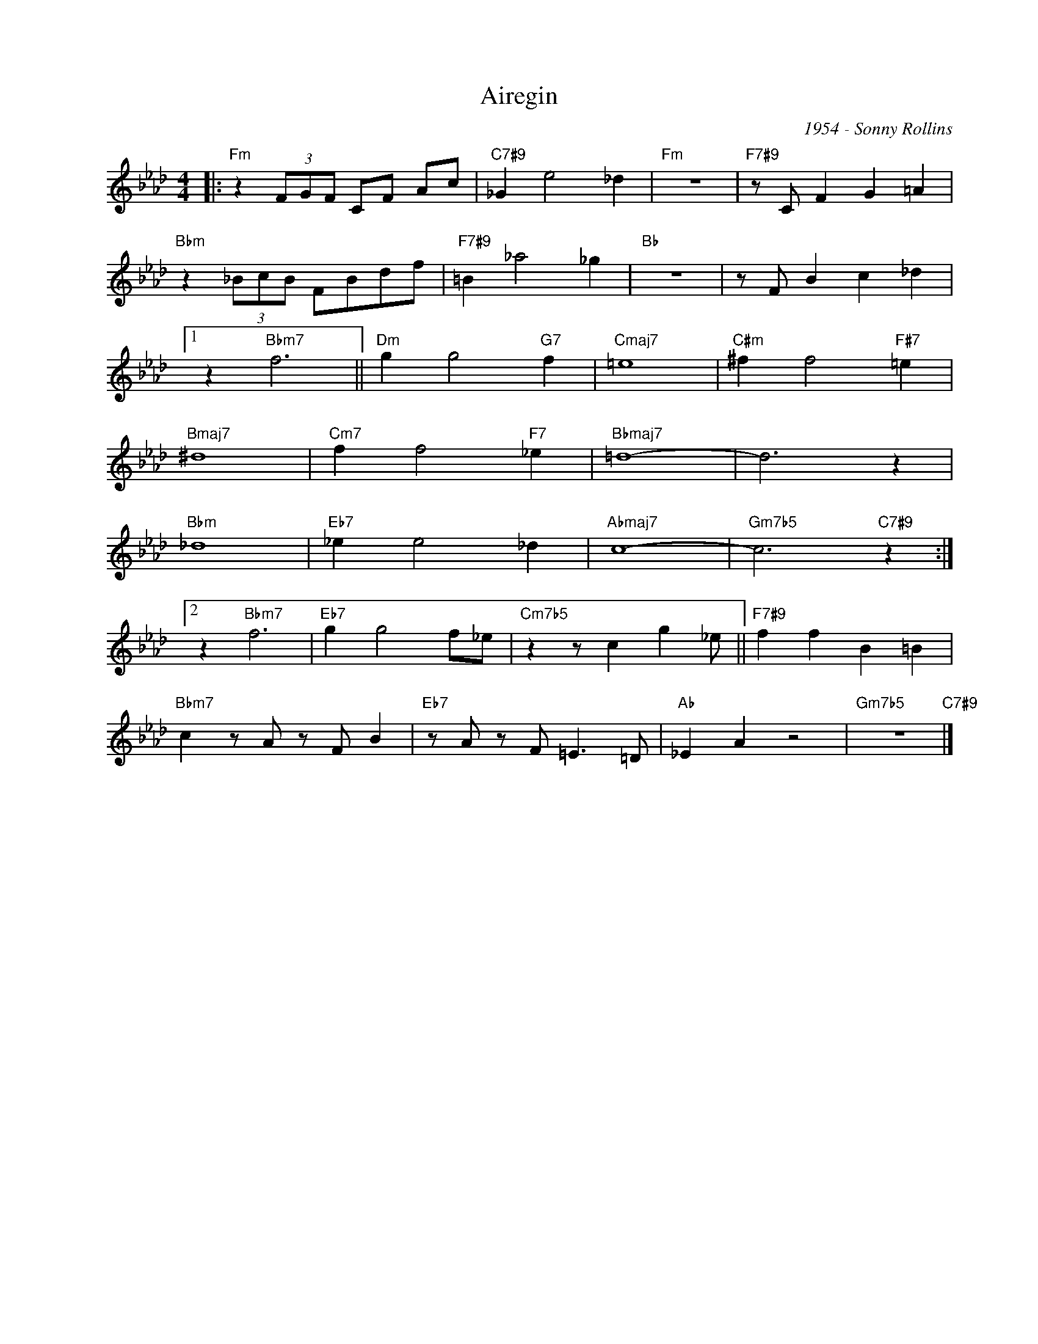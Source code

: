 X:1
T:Airegin
C:1954 - Sonny Rollins
Z:Copyright Â© www.realbook.site
L:1/4
M:4/4
I:linebreak $
K:Ab
V:1 treble nm=" " snm=" "
V:1
|:"Fm" z (3F/G/F/ C/F/ A/c/ |"C7#9" _G e2 _d |"Fm" z4 |"F7#9" z/ C/ F G =A |$ %4
"Bbm" z (3_B/c/B/ F/B/d/f/ |"F7#9" =B _a2 _g |"Bb" z4 | z/ F/ B c _d |1$ z"Bbm7" f3 || %9
"Dm" g g2"G7" f |"Cmaj7" =e4 |"C#m" ^f f2"F#7" =e |$"Bmaj7" ^d4 |"Cm7" f f2"F7" _e |"Bbmaj7" =d4- | %15
 d3 z |$"Bbm" _d4 |"Eb7" _e e2 _d |"Abmaj7" c4- |"Gm7b5" c3"C7#9" z :|2$ z"Bbm7" f3 | %21
"Eb7" g g2 f/_e/ |"Cm7b5" z z/ c g _e/ ||"F7#9" f f B =B |$"Bbm7" c z/ A/ z/ F/ B | %25
"Eb7" z/ A/ z/ F/ =E3/2 =D/ |"Ab" _E A z2 |"Gm7b5" z4"C7#9" |] %28

